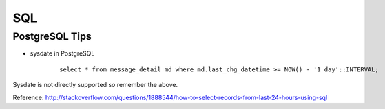 ===
SQL
===

PostgreSQL Tips
===============

* sysdate in PostgreSQL

    ::
        
        select * from message_detail md where md.last_chg_datetime >= NOW() - '1 day'::INTERVAL;
        
Sysdate is not directly supported so remember the above.

Reference: http://stackoverflow.com/questions/1888544/how-to-select-records-from-last-24-hours-using-sql
